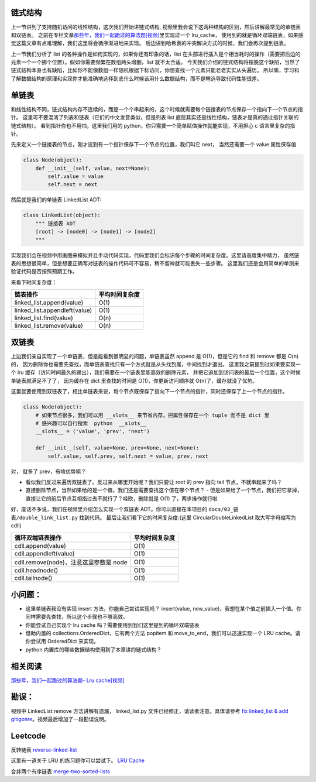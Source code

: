 链式结构
========

上一节讲到了支持随机访问的线性结构，这次我们开始讲链式结构,
视频里我会说下这两种结构的区别，然后讲解最常见的单链表和双链表。
之前在专栏文章\ `那些年，我们一起跪过的算法题[视频] <https://zhuanlan.zhihu.com/p/35175401>`__\ 里实现过一个
lru\_cache，
使用到的就是循环双端链表，如果感觉这篇文章有点难理解，我们这里将会循序渐进地来实现。
后边讲到哈希表的冲突解决方式的时候，我们会再次提到链表。

上一节我们分析了 list 的各种操作是如何实现的，如果你还有印象的话，list
在头部进行插入是个相当耗时的操作（需要把后边的元素一个一个挪个位置）。假如你需要频繁在数组两头增删，list
就不太合适。
今天我们介绍的链式结构将摆脱这个缺陷，当然了链式结构本身也有缺陷，比如你不能像数组一样随机根据下标访问，你想查找一个元素只能老老实实从头遍历。
所以嘛，学习和了解数据结构的原理和实现你才能准确地选择到底什么时候该用什么数据结构，而不是瞎选导致代码性能很差。

单链表
======

和线性结构不同，链式结构内存不连续的，而是一个个串起来的，这个时候就需要每个链接表的节点保存一个指向下一个节点的指针。
这里可不要混淆了列表和链表（它们的中文发音类似，但是列表 list
底层其实还是线性结构，链表才是真的通过指针关联的链式结构）。
看到指针你也不用怕，这里我们用的
python，你只需要一个简单赋值操作就能实现，不用担心 c 语言里复杂的指针。

先来定义一个链接表的节点，刚才说到有一个指针保存下一个节点的位置，我们叫它
next， 当然还需要一个 value 属性保存值

.. code:: py

    class Node(object):
        def __init__(self, value, next=None):
            self.value = value
            self.next = next

然后就是我们的单链表 LinkedList ADT:

.. code:: py

    class LinkedList(object):
        """ 链接表 ADT
        [root] -> [node0] -> [node1] -> [node2]
        """

实现我们会在视频中用画图来模拟并且手动代码实现，代码里我们会标识每个步骤的时间复杂度。这里请高度集中精力，
虽然链表的思想很简单，但是想要正确写对链表的操作代码可不容易，稍不留神就可能丢失一些步骤。
这里我们还是会用简单的单测来验证代码是否按照预期工作。

来看下时间复杂度：

+----------------------------------+------------------+
| 链表操作                         | 平均时间复杂度   |
+==================================+==================+
| linked\_list.append(value)       | O(1)             |
+----------------------------------+------------------+
| linked\_list.appendleft(value)   | O(1)             |
+----------------------------------+------------------+
| linked\_list.find(value)         | O(n)             |
+----------------------------------+------------------+
| linked\_list.remove(value)       | O(n)             |
+----------------------------------+------------------+

双链表
======

上边我们亲自实现了一个单链表，但是能看到很明显的问题，单链表虽然 append
是 O(1)，但是它的 find 和 remove 都是 O(n)的，
因为删除你也需要先查找，而单链表查找只有一个方式就是从头找到尾，中间找到才退出。
这里我之前提到过如果要实现一个 lru
缓存（访问时间最久的踢出），我们需要在一个链表里能高效的删除元素，
并把它追加到访问表的最后一个位置，这个时候单链表就满足不了了，
因为缓存在 dict 里查找的时间是 O(1)，你更新访问顺序就
O(n)了，缓存就没了优势。

这里就要使用到双链表了，相比单链表来说，每个节点既保存了指向下一个节点的指针，同时还保存了上一个节点的指针。

.. code:: py

    class Node(object):
        # 如果节点很多，我们可以用 __slots__ 来节省内存，把属性保存在一个 tuple 而不是 dict 里
        # 感兴趣可以自行搜索  python  __slots__
        __slots__ = ('value', 'prev', 'next')

        def __init__(self, value=None, prev=None, next=None):
            self.value, self.prev, self.next = value, prev, next

对， 就多了 prev，有啥优势嘛？

-  看似我们反过来遍历双链表了。反过来从哪里开始呢？我们只要让 root 的
   prev 指向 tail 节点，不就串起来了吗？
-  直接删除节点，当然如果给的是一个值，我们还是需要查找这个值在哪个节点？
   -
   但是如果给了一个节点，我们把它拿掉，直接让它的前后节点互相指过去不就行了？哇欧，删除就是
   O(1) 了，两步操作就行啦

好，废话不多说，我们在视频里介绍怎么实现一个双链表
ADT。你可以直接在本项目的 ``docs/03_链表/double_link_list.py``
找到代码。 最后让我们看下它的时间复杂度:(这里 CircularDoubleLinkedList
取大写字母缩写为 cdll)

+------------------------------------------+------------------+
| 循环双端链表操作                         | 平均时间复杂度   |
+==========================================+==================+
| cdll.append(value)                       | O(1)             |
+------------------------------------------+------------------+
| cdll.appendleft(value)                   | O(1)             |
+------------------------------------------+------------------+
| cdll.remove(node)，注意这里参数是 node   | O(1)             |
+------------------------------------------+------------------+
| cdll.headnode()                          | O(1)             |
+------------------------------------------+------------------+
| cdll.tailnode()                          | O(1)             |
+------------------------------------------+------------------+

小问题：
========

-  这里单链表我没有实现 insert 方法，你能自己尝试实现吗？ insert(value,
   new\_value)，我想在某个值之前插入一个值。你同样需要先查找，所以这个步骤也不够高效。
-  你能尝试自己实现个 lru cache 吗？需要使用到我们这里提到的循环双端链表
-  借助内置的 collections.OrderedDict，它有两个方法 popitem 和
   move\_to\_end，我们可以迅速实现一个 LRU cache。请你尝试用 OrderedDict
   来实现。
-  python 内置库的哪些数据结构使用到了本章讲的链式结构？

相关阅读
========

`那些年，我们一起跪过的算法题- Lru
cache[视频] <https://zhuanlan.zhihu.com/p/35175401>`__

勘误：
======

视频中 LinkedList.remove 方法讲解有遗漏， linked\_list.py
文件已经修正，请读者注意。具体请参考 `fix linked\_list & add
gitigonre <https://github.com/PegasusWang/python_data_structures_and_algorithms/pull/3>`__\ 。视频最后增加了一段勘误说明。

Leetcode
========

反转链表
`reverse-linked-list <https://leetcode.com/problems/reverse-linked-list/>`__

这里有一道关于 LRU 的练习题你可以尝试下。 `LRU
Cache <https://leetcode.com/problems/lru-cache/description/>`__

合并两个有序链表
`merge-two-sorted-lists </https://leetcode.com/problems/merge-two-sorted-lists/submissions/>`__
